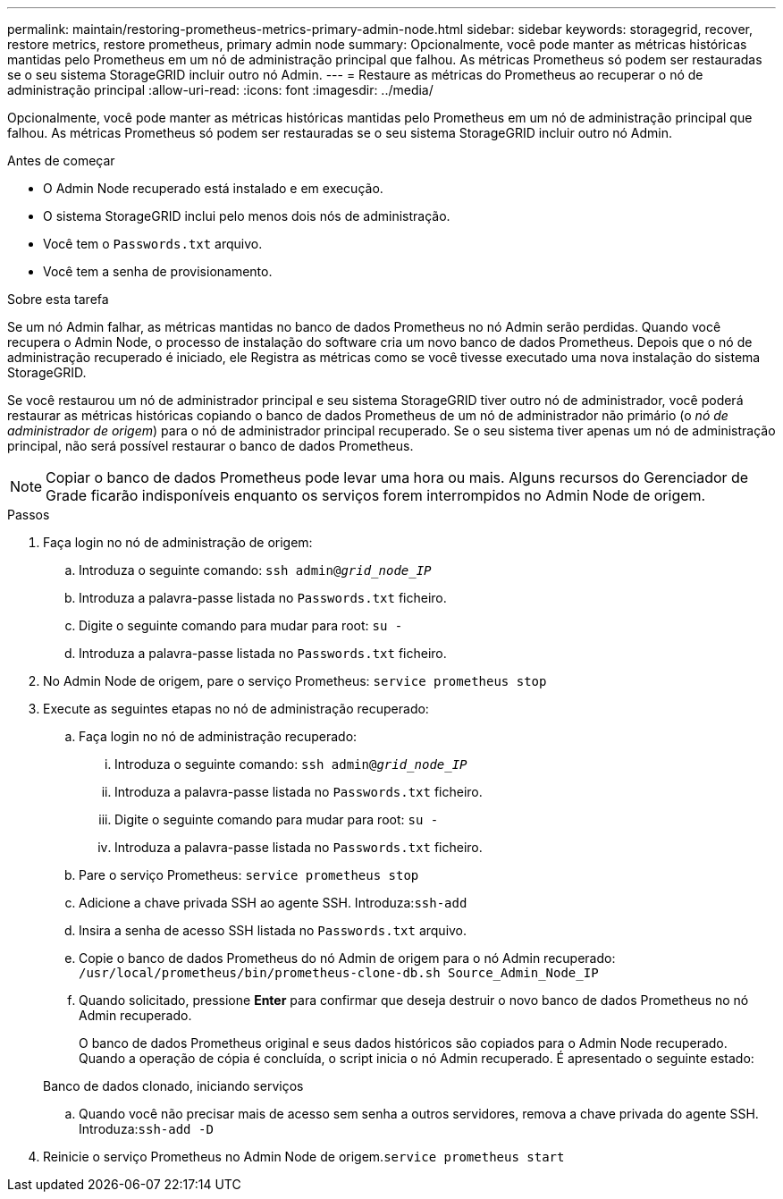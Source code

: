 ---
permalink: maintain/restoring-prometheus-metrics-primary-admin-node.html 
sidebar: sidebar 
keywords: storagegrid, recover, restore metrics, restore prometheus, primary admin node 
summary: Opcionalmente, você pode manter as métricas históricas mantidas pelo Prometheus em um nó de administração principal que falhou. As métricas Prometheus só podem ser restauradas se o seu sistema StorageGRID incluir outro nó Admin. 
---
= Restaure as métricas do Prometheus ao recuperar o nó de administração principal
:allow-uri-read: 
:icons: font
:imagesdir: ../media/


[role="lead"]
Opcionalmente, você pode manter as métricas históricas mantidas pelo Prometheus em um nó de administração principal que falhou. As métricas Prometheus só podem ser restauradas se o seu sistema StorageGRID incluir outro nó Admin.

.Antes de começar
* O Admin Node recuperado está instalado e em execução.
* O sistema StorageGRID inclui pelo menos dois nós de administração.
* Você tem o `Passwords.txt` arquivo.
* Você tem a senha de provisionamento.


.Sobre esta tarefa
Se um nó Admin falhar, as métricas mantidas no banco de dados Prometheus no nó Admin serão perdidas. Quando você recupera o Admin Node, o processo de instalação do software cria um novo banco de dados Prometheus. Depois que o nó de administração recuperado é iniciado, ele Registra as métricas como se você tivesse executado uma nova instalação do sistema StorageGRID.

Se você restaurou um nó de administrador principal e seu sistema StorageGRID tiver outro nó de administrador, você poderá restaurar as métricas históricas copiando o banco de dados Prometheus de um nó de administrador não primário (o _nó de administrador de origem_) para o nó de administrador principal recuperado. Se o seu sistema tiver apenas um nó de administração principal, não será possível restaurar o banco de dados Prometheus.


NOTE: Copiar o banco de dados Prometheus pode levar uma hora ou mais. Alguns recursos do Gerenciador de Grade ficarão indisponíveis enquanto os serviços forem interrompidos no Admin Node de origem.

.Passos
. Faça login no nó de administração de origem:
+
.. Introduza o seguinte comando: `ssh admin@_grid_node_IP_`
.. Introduza a palavra-passe listada no `Passwords.txt` ficheiro.
.. Digite o seguinte comando para mudar para root: `su -`
.. Introduza a palavra-passe listada no `Passwords.txt` ficheiro.


. No Admin Node de origem, pare o serviço Prometheus: `service prometheus stop`
. Execute as seguintes etapas no nó de administração recuperado:
+
.. Faça login no nó de administração recuperado:
+
... Introduza o seguinte comando: `ssh admin@_grid_node_IP_`
... Introduza a palavra-passe listada no `Passwords.txt` ficheiro.
... Digite o seguinte comando para mudar para root: `su -`
... Introduza a palavra-passe listada no `Passwords.txt` ficheiro.


.. Pare o serviço Prometheus: `service prometheus stop`
.. Adicione a chave privada SSH ao agente SSH. Introduza:``ssh-add``
.. Insira a senha de acesso SSH listada no `Passwords.txt` arquivo.
.. Copie o banco de dados Prometheus do nó Admin de origem para o nó Admin recuperado: `/usr/local/prometheus/bin/prometheus-clone-db.sh Source_Admin_Node_IP`
.. Quando solicitado, pressione *Enter* para confirmar que deseja destruir o novo banco de dados Prometheus no nó Admin recuperado.
+
O banco de dados Prometheus original e seus dados históricos são copiados para o Admin Node recuperado. Quando a operação de cópia é concluída, o script inicia o nó Admin recuperado. É apresentado o seguinte estado:

+
Banco de dados clonado, iniciando serviços

.. Quando você não precisar mais de acesso sem senha a outros servidores, remova a chave privada do agente SSH. Introduza:``ssh-add -D``


. Reinicie o serviço Prometheus no Admin Node de origem.`service prometheus start`

